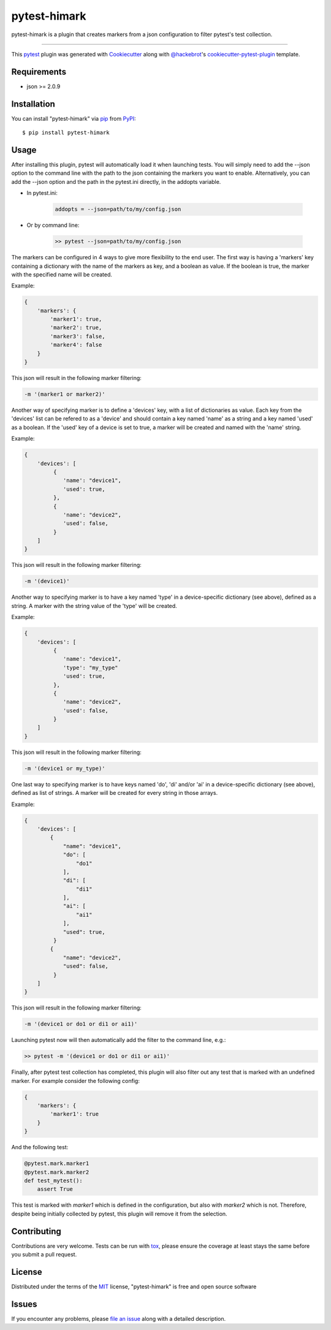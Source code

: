=============
pytest-himark
=============

.. image:: https://img.shields.io/pypi/v/pytest-himark.svg
    :target: https://pypi.org/project/pytest-himark
    :alt: PyPI version

.. image:: https://img.shields.io/pypi/pyversions/pytest-himark.svg
    :target: https://pypi.org/project/pytest-himark
    :alt: Python versions

.. image:: https://github.com/supermete/pytest-himark/actions/workflows/main.yml/badge.svg
    :target: https://github.com/supermete/pytest-himark/actions/workflows/main.yml
    :alt: See Build Status on GitHub Actions

pytest-himark is a plugin that creates markers from a json configuration to filter pytest's test collection.

----

This `pytest`_ plugin was generated with `Cookiecutter`_ along with `@hackebrot`_'s `cookiecutter-pytest-plugin`_ template.


Requirements
------------

* json >= 2.0.9


Installation
------------

You can install "pytest-himark" via `pip`_ from `PyPI`_::

    $ pip install pytest-himark


Usage
-----

After installing this plugin, pytest will automatically load it when launching tests.
You will simply need to add the --json option to the command line with the path to the
json containing the markers you want to enable. Alternatively, you can add the --json
option and the path in the pytest.ini directly, in the addopts variable.

- In pytest.ini:

    .. code-block:: INI

        addopts = --json=path/to/my/config.json

    ..

- Or by command line:

    .. code-block::

        >> pytest --json=path/to/my/config.json

    ..

The markers can be configured in 4 ways to give more flexibility to the end user.
The first way is having a 'markers' key containing a dictionary with the name of the markers as key, and a boolean as value.
If the boolean is true, the marker with the specified name will be created.

Example:

.. code-block:: JSON

    {
        'markers': {
            'marker1': true,
            'marker2': true,
            'marker3': false,
            'marker4': false
        }
    }
..

This json will result in the following marker filtering:

.. code-block::

    -m '(marker1 or marker2)'
..

Another way of specifying marker is to define a 'devices' key, with a list of dictionaries as value.
Each key from the 'devices' list can be refered to as a 'device' and should contain a key named 'name' as a string and a key named 'used' as a boolean.
If the 'used' key of a device is set to true, a marker will be created and named with the 'name' string.

Example:

.. code-block:: JSON

    {
        'devices': [
             {
                'name': "device1",
                'used': true,
             },
             {
                'name': "device2",
                'used': false,
             }
        ]
    }
..

This json will result in the following marker filtering:

.. code-block::

    -m '(device1)'
..

Another way to specifying marker is to have a key named 'type' in a device-specific dictionary (see above), defined as a string.
A marker with the string value of the 'type' will be created.

Example:

.. code-block:: JSON

    {
        'devices': [
             {
                'name': "device1",
                'type': "my_type"
                'used': true,
             },
             {
                'name': "device2",
                'used': false,
             }
        ]
    }
..

This json will result in the following marker filtering:

.. code-block::

    -m '(device1 or my_type)'
..

One last way to specifying marker is to have keys named 'do', 'di' and/or 'ai' in a device-specific dictionary (see above), defined as list of strings.
A marker will be created for every string in those arrays.

Example:

.. code-block:: JSON

    {
        'devices': [
            {
                "name": "device1",
                "do": [
                    "do1"
                ],
                "di": [
                    "di1"
                ],
                "ai": [
                    "ai1"
                ],
                "used": true,
             }
            {
                "name": "device2",
                "used": false,
             }
        ]
    }

..

This json will result in the following marker filtering:

.. code-block::

    -m '(device1 or do1 or di1 or ai1)'
..


Launching pytest now will then automatically add the filter to the command line, e.g.:

.. code-block:: python

    >> pytest -m '(device1 or do1 or di1 or ai1)'
..

Finally, after pytest test collection has completed, this plugin will also filter out any test that is marked with an undefined marker.
For example consider the following config:

.. code-block:: JSON

    {
        'markers': {
            'marker1': true
        }
    }

..

And the following test:

.. code-block:: python

    @pytest.mark.marker1
    @pytest.mark.marker2
    def test_mytest():
        assert True
..

This test is marked with *marker1* which is defined in the configuration, but also with *marker2* which is not. Therefore, despite being initially collected by pytest, this plugin will remove it from the selection.

Contributing
------------
Contributions are very welcome. Tests can be run with `tox`_, please ensure
the coverage at least stays the same before you submit a pull request.

License
-------

Distributed under the terms of the `MIT`_ license, "pytest-himark" is free and open source software


Issues
------

If you encounter any problems, please `file an issue`_ along with a detailed description.

.. _`Cookiecutter`: https://github.com/audreyr/cookiecutter
.. _`@hackebrot`: https://github.com/hackebrot
.. _`MIT`: https://opensource.org/licenses/MIT
.. _`BSD-3`: https://opensource.org/licenses/BSD-3-Clause
.. _`GNU GPL v3.0`: https://www.gnu.org/licenses/gpl-3.0.txt
.. _`Apache Software License 2.0`: https://www.apache.org/licenses/LICENSE-2.0
.. _`cookiecutter-pytest-plugin`: https://github.com/pytest-dev/cookiecutter-pytest-plugin
.. _`file an issue`: https://github.com/supermete/pytest-himark/issues
.. _`pytest`: https://github.com/pytest-dev/pytest
.. _`tox`: https://tox.readthedocs.io/en/latest/
.. _`pip`: https://pypi.org/project/pip/
.. _`PyPI`: https://pypi.org/project
